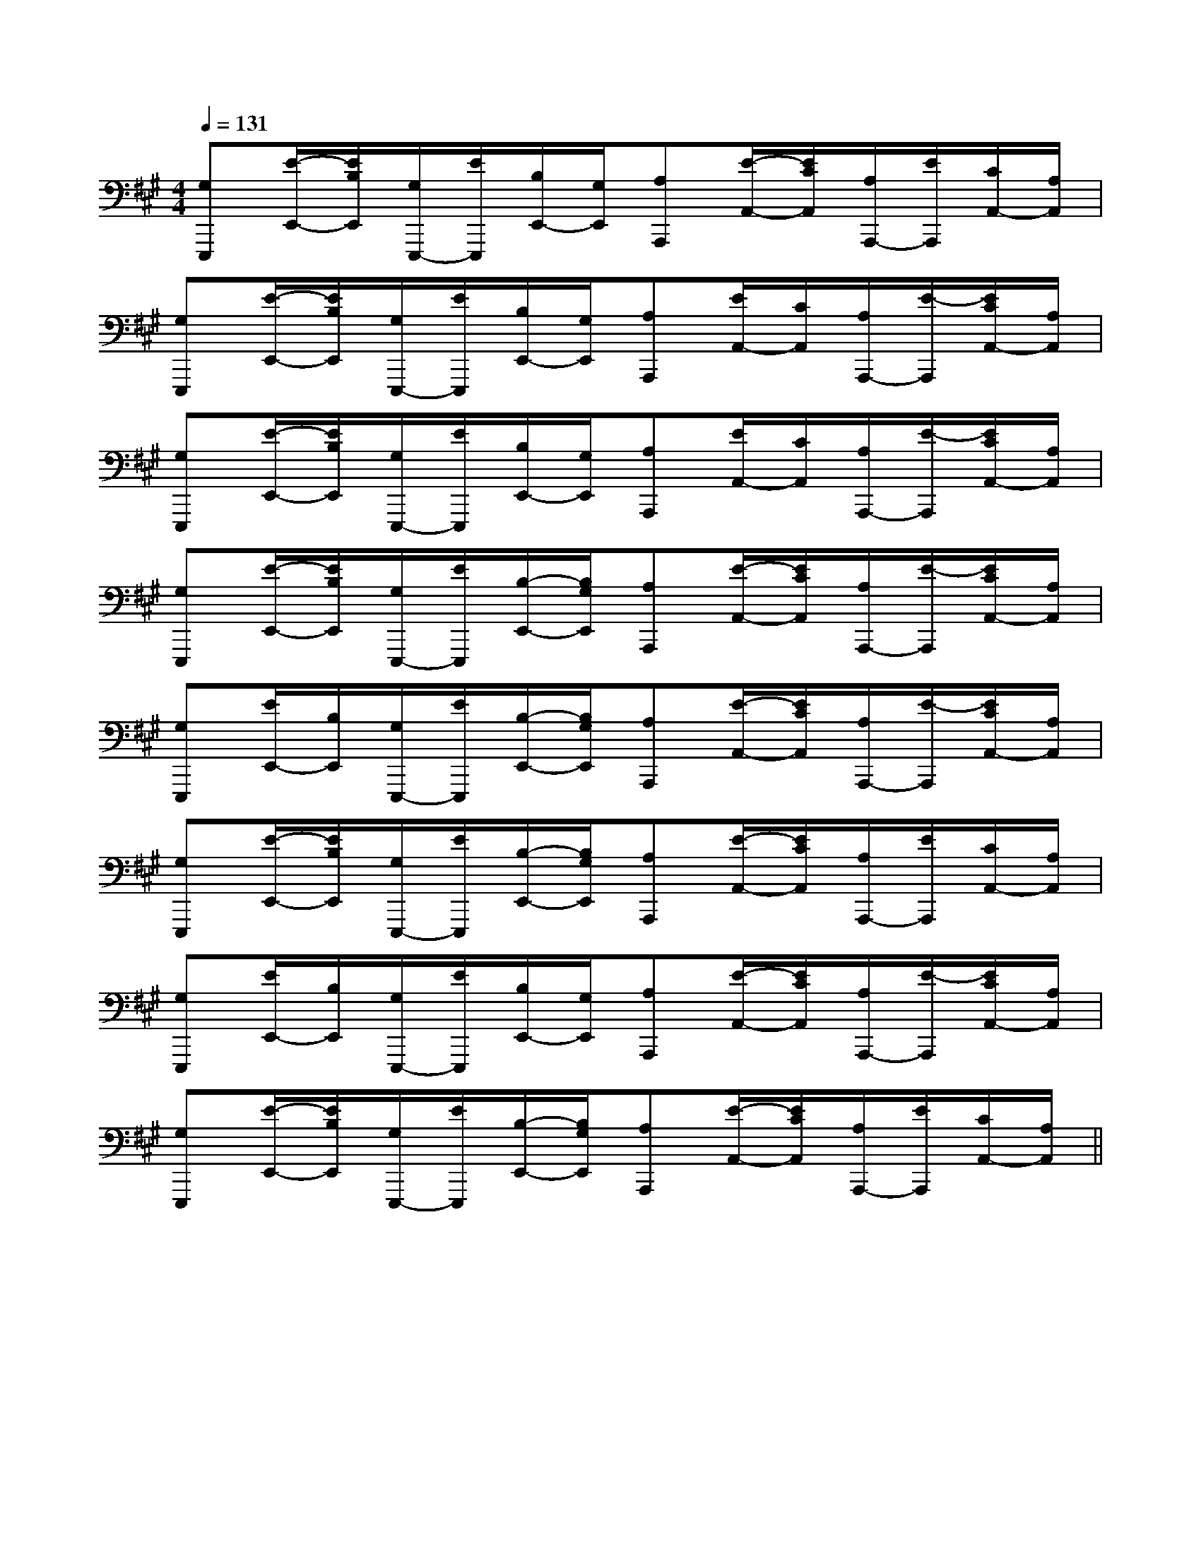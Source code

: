 X:1
T:
M:4/4
L:1/8
Q:1/4=131
K:A
%3sharps
%%MIDI program 0
V:1
%%MIDI program 0
[G,E,,,][E/2-E,,/2-][E/2B,/2E,,/2][G,/2E,,,/2-][E/2E,,,/2][B,/2E,,/2-][G,/2E,,/2][A,A,,,][E/2-A,,/2-][E/2C/2A,,/2][A,/2A,,,/2-][E/2A,,,/2][C/2A,,/2-][A,/2A,,/2]|
[G,E,,,][E/2-E,,/2-][E/2B,/2E,,/2][G,/2E,,,/2-][E/2E,,,/2][B,/2E,,/2-][G,/2E,,/2][A,A,,,][E/2A,,/2-][C/2A,,/2][A,/2A,,,/2-][E/2-A,,,/2][E/2C/2A,,/2-][A,/2A,,/2]|
[G,E,,,][E/2-E,,/2-][E/2B,/2E,,/2][G,/2E,,,/2-][E/2E,,,/2][B,/2E,,/2-][G,/2E,,/2][A,A,,,][E/2A,,/2-][C/2A,,/2][A,/2A,,,/2-][E/2-A,,,/2][E/2C/2A,,/2-][A,/2A,,/2]|
[G,E,,,][E/2-E,,/2-][E/2B,/2E,,/2][G,/2E,,,/2-][E/2E,,,/2][B,/2-E,,/2-][B,/2G,/2E,,/2][A,A,,,][E/2-A,,/2-][E/2C/2A,,/2][A,/2A,,,/2-][E/2-A,,,/2][E/2C/2A,,/2-][A,/2A,,/2]|
[G,E,,,][E/2E,,/2-][B,/2E,,/2][G,/2E,,,/2-][E/2E,,,/2][B,/2-E,,/2-][B,/2G,/2E,,/2][A,A,,,][E/2-A,,/2-][E/2C/2A,,/2][A,/2A,,,/2-][E/2-A,,,/2][E/2C/2A,,/2-][A,/2A,,/2]|
[G,E,,,][E/2-E,,/2-][E/2B,/2E,,/2][G,/2E,,,/2-][E/2E,,,/2][B,/2-E,,/2-][B,/2G,/2E,,/2][A,A,,,][E/2-A,,/2-][E/2C/2A,,/2][A,/2A,,,/2-][E/2A,,,/2][C/2A,,/2-][A,/2A,,/2]|
[G,E,,,][E/2E,,/2-][B,/2E,,/2][G,/2E,,,/2-][E/2E,,,/2][B,/2E,,/2-][G,/2E,,/2][A,A,,,][E/2-A,,/2-][E/2C/2A,,/2][A,/2A,,,/2-][E/2-A,,,/2][E/2C/2A,,/2-][A,/2A,,/2]|
[G,E,,,][E/2-E,,/2-][E/2B,/2E,,/2][G,/2E,,,/2-][E/2E,,,/2][B,/2-E,,/2-][B,/2G,/2E,,/2][A,A,,,][E/2-A,,/2-][E/2C/2A,,/2][A,/2A,,,/2-][E/2A,,,/2][C/2A,,/2-][A,/2A,,/2]||
|
|
|
|
|
|
|
|
|
|
|
|
|
|
[C-A,-E,-A,,-][C-A,-E,-A,,-][C-A,-E,-A,,-][C-A,-E,-A,,-][C-A,-E,-A,,-][C-A,-E,-A,,-][C-A,-E,-A,,-][C-A,-E,-A,,-][C-A,-E,-A,,-][C-A,-E,-A,,-][C-A,-E,-A,,-][C-A,-E,-A,,-][C-A,-E,-A,,-][C-A,-E,-A,,-][C-A,-E,-A,,-][d/2-B/2-F/2[d/2-B/2-F/2[d/2-B/2-F/2[d/2-B/2-F/2[d/2-B/2-F/2[d/2-B/2-F/2[d/2-B/2-F/2[d/2-B/2-F/2[d/2-B/2-F/2[d/2-B/2-F/2[d/2-B/2-F/2[d/2-B/2-F/2[d/2-B/2-F/2[d/2-B/2-F/2[d/2-B/2-F/2G,/2D,/2-B,,/2-G,,/2-]G,/2D,/2-B,,/2-G,,/2-]G,/2D,/2-B,,/2-G,,/2-]G,/2D,/2-B,,/2-G,,/2-]G,/2D,/2-B,,/2-G,,/2-]G,/2D,/2-B,,/2-G,,/2-]G,/2D,/2-B,,/2-G,,/2-]G,/2D,/2-B,,/2-G,,/2-]G,/2D,/2-B,,/2-G,,/2-]G,/2D,/2-B,,/2-G,,/2-]G,/2D,/2-B,,/2-G,,/2-]G,/2D,/2-B,,/2-G,,/2-]G,/2D,/2-B,,/2-G,,/2-]G,/2D,/2-B,,/2-G,,/2-]G,/2D,/2-B,,/2-G,,/2-][g/2f/2d/2][g/2f/2d/2][g/2f/2d/2][g/2f/2d/2][g/2f/2d/2][g/2f/2d/2][g/2f/2d/2][g/2f/2d/2][g/2f/2d/2][g/2f/2d/2][g/2f/2d/2][g/2f/2d/2][g/2f/2d/2][g/2f/2d/2][g/2f/2d/2][a/2^g/2[a/2^g/2[a/2^g/2[a/2^g/2[a/2^g/2[a/2^g/2[a/2^g/2[a/2^g/2[a/2^g/2[a/2^g/2[a/2^g/2[a/2^g/2[a/2^g/2[a/2^g/2[a/2^g/23D,,3D,,3D,,3D,,3D,,3D,,3D,,3D,,3D,,3D,,3D,,3D,,3D,,3D,,3D,,[c4-A4-F4-][c4-A4-F4-][c4-A4-F4-][c4-A4-F4-][c4-A4-F4-][c4-A4-F4-][c4-A4-F4-][c4-A4-F4-][c4-A4-F4-][c4-A4-F4-][c4-A4-F4-][c4-A4-F4-][c4-A4-F4-][c4-A4-F4-][c4-A4-F4-][ecGEC][ecGEC][ecGEC][ecGEC][ecGEC][ecGEC][ecGEC][ecGEC][ecGEC][ecGEC][ecGEC][ecGEC][ecGEC][ecGEC][ecGEC]-G,F,-G,F,-G,F,-G,F,-G,F,-G,F,-G,F,-G,F,-G,F,-G,F,-G,F,-G,F,-G,F,-G,F,-G,F,[g-B-G[g-B-G[g-B-G[g-B-G[g-B-G[g-B-G[g-B-G[g-B-G[g-B-G[g-B-G[g-B-G[g-B-G[g-B-G[g-B-G[g-B-G[EB,,][EB,,][EB,,][EB,,][EB,,][EB,,][EB,,][EB,,][EB,,][EB,,][EB,,][EB,,][EB,,][EB,,][EB,,][C/2-F,/2-C,/2-][C/2-F,/2-C,/2-][C/2-F,/2-C,/2-][C/2-F,/2-C,/2-][C/2-F,/2-C,/2-][C/2-F,/2-C,/2-][C/2-F,/2-C,/2-][C/2-F,/2-C,/2-][C/2-F,/2-C,/2-][C/2-F,/2-C,/2-][C/2-F,/2-C,/2-][C/2-F,/2-C,/2-][C/2-F,/2-C,/2-][C/2-F,/2-C,/2-][C/2-F,/2-C,/2-][B/2E/2-B,/2-G,/2-][B/2E/2-B,/2-G,/2-][B/2E/2-B,/2-G,/2-][B/2E/2-B,/2-G,/2-][B/2E/2-B,/2-G,/2-][B/2E/2-B,/2-G,/2-][B/2E/2-B,/2-G,/2-][B/2E/2-B,/2-G,/2-][B/2E/2-B,/2-G,/2-][B/2E/2-B,/2-G,/2-][B/2E/2-B,/2-G,/2-][B/2E/2-B,/2-G,/2-][B/2E/2-B,/2-G,/2-][B/2E/2-B,/2-G,/2-][B/2E/2-B,/2-G,/2-][E/2C/2-C,/2][E/2C/2-C,/2][E/2C/2-C,/2][E/2C/2-C,/2][E/2C/2-C,/2][E/2C/2-C,/2][E/2C/2-C,/2][E/2C/2-C,/2][E/2C/2-C,/2][E/2C/2-C,/2][E/2C/2-C,/2][E/2C/2-C,/2][E/2C/2-C,/2][E/2C/2-C,/2][E/2C/2-C,/2][BB,,-][BB,,-][BB,,-][BB,,-][BB,,-][BB,,-][BB,,-][BB,,-][BB,,-][BB,,-][BB,,-][BB,,-][BB,,-][BB,,-][BB,,-][a/2f/2d/2A/2][a/2f/2d/2A/2][a/2f/2d/2A/2][a/2f/2d/2A/2][a/2f/2d/2A/2][a/2f/2d/2A/2][a/2f/2d/2A/2][a/2f/2d/2A/2][a/2f/2d/2A/2][a/2f/2d/2A/2][a/2f/2d/2A/2][a/2f/2d/2A/2][a/2f/2d/2A/2][a/2f/2d/2A/2][A,/2[A,/2[A,/2[A,/2[A,/2[A,/2[A,/2[A,/2[A,/2